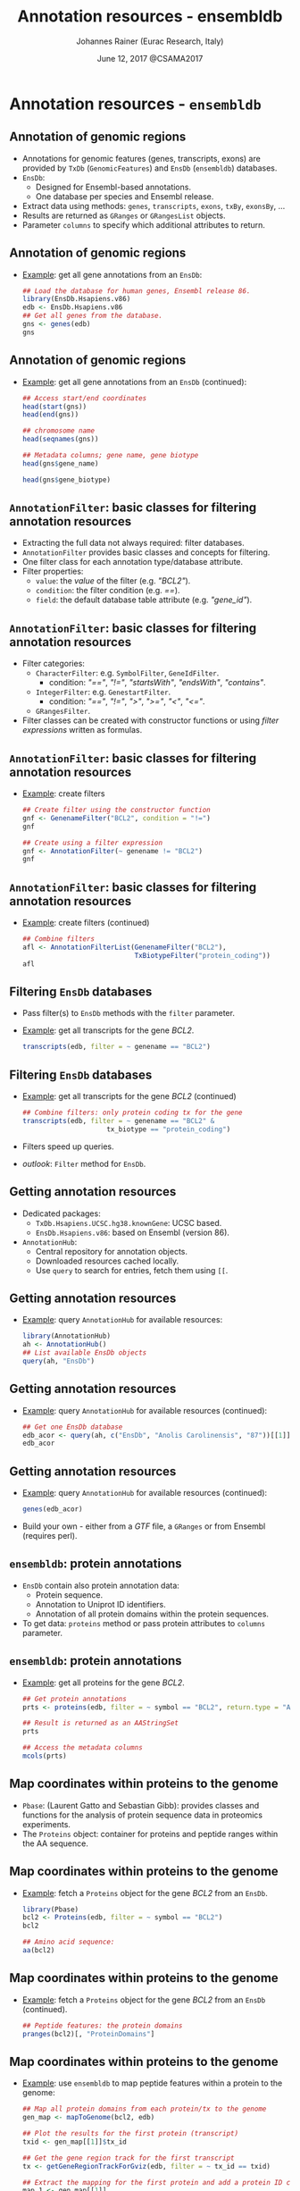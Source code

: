 #+TITLE: Annotation resources - ensembldb
#+AUTHOR: Johannes Rainer (Eurac Research, Italy)
#+EMAIL: email: johannes.rainer@eurac.edu, github/twitter: jotsetung
#+DATE: June 12, 2017 @CSAMA2017
#+LATEX_HEADER: \usepackage{parskip}
#+LATEX_HEADER: \usepackage{inconsolata}
#+LATEX_HEADER: \definecolor{lightgrey}{HTML}{F0F0F0}
#+LATEX_HEADER: \definecolor{edarkgrey}{HTML}{737a80}
#+LATEX_HEADER: \definecolor{solarizedlightbg}{HTML}{FCF4DC}
#+LATEX_HEADER: \makeatletter
#+LATEX_HEADER: \patchcmd{\@verbatim}
#+LATEX_HEADER:   {\verbatim@font}
#+LATEX_HEADER:   {\verbatim@font\scriptsize}
#+LATEX_HEADER:   {}{}
#+LATEX_HEADER: \makeatother
#+LATEX_HEADER: \let\oldtexttt\texttt%
#+LATEX_HEADER: \renewcommand{\texttt}[2][edarkgrey]{\textcolor{#1}{\ttfamily #2}}%
#+OPTIONS: ^:{} toc:nil
#+PROPERTY: header-args:R :exports code
#+PROPERTY: header-args:R :results silent
#+PROPERTY: header-args:R :session *CSAMA_ensembldb*
#+STARTUP: overview

#+LATEX_CLASS: beamer
#+LATEX_CLASS_OPTIONS: [presentation,smaller]
#+BEAMER_THEME: default
#+BEAMER_COLOR_THEME: eurac
#+BEAMER_INNER_THEME: circles
#+COLUMNS: %40ITEM %10BEAMER_env(Env) %9BEAMER_envargs(Env Args) %4BEAMER_col(Col) %10BEAMER_extra(Extra)
#+OPTIONS: toc:nil
#+OPTIONS: H:2
#+OPTIONS: email:t
#+OPTIONS: author:t

* Annotation resources - =ensembldb=

** Annotation of genomic regions

+ Annotations for genomic features (genes, transcripts, exons) are provided by
  =TxDb= (=GenomicFeatures=) and =EnsDb= (=ensembldb=) databases.
+ =EnsDb=:
  - Designed for Ensembl-based annotations.
  - One database per species and Ensembl release.
+ Extract data using methods: =genes=, =transcripts=, =exons=,
  =txBy=, =exonsBy=, ...
+ Results are returned as =GRanges= or =GRangesList= objects.
+ Parameter =columns= to specify which additional attributes to return.

** Annotation of genomic regions

+ _Example_: get all gene annotations from an =EnsDb=:
  #+BEGIN_SRC R :exports both :results output
    ## Load the database for human genes, Ensembl release 86.
    library(EnsDb.Hsapiens.v86)
    edb <- EnsDb.Hsapiens.v86
    ## Get all genes from the database.
    gns <- genes(edb)
    gns
  #+END_SRC

** Annotation of genomic regions

+ _Example_: get all gene annotations from an =EnsDb= (continued):
  #+BEGIN_SRC R :exports both :results output
    ## Access start/end coordinates
    head(start(gns))
    head(end(gns))
  #+END_SRC

  #+BEGIN_SRC R :exports both :results output
    ## chromosome name
    head(seqnames(gns))
  #+END_SRC

  #+BEGIN_SRC R :exports both :results output
    ## Metadata columns; gene name, gene biotype
    head(gns$gene_name)
  #+END_SRC
  #+BEGIN_SRC R :exports both :results output
    head(gns$gene_biotype)
  #+END_SRC


** =AnnotationFilter=: basic classes for filtering annotation resources

+ Extracting the full data not always required: filter databases.
+ =AnnotationFilter= provides basic classes and concepts for filtering.
+ One filter class for each annotation type/database attribute.
+ Filter properties:
  - =value=: the /value/ of the filter (e.g. /"BCL2"/).
  - =condition=: the filter condition (e.g. /==/).
  - =field=: the default database table attribute (e.g.  /"gene_id"/).

** =AnnotationFilter=: basic classes for filtering annotation resources

+ Filter categories:
  - =CharacterFilter=: e.g. =SymbolFilter=, =GeneIdFilter=.
    - condition: /"=="/, /"!="/, /"startsWith"/, /"endsWith"/, /"contains"/.
  - =IntegerFilter=: e.g. =GenestartFilter=.
    - condition: /"=="/, /"!="/, /">"/, /">="/, /"<"/, /"<="/.
  - =GRangesFilter=.
+ Filter classes can be created with constructor functions or using /filter
  expressions/ written as formulas.

** =AnnotationFilter=: basic classes for filtering annotation resources

+ _Example_: create filters
  #+BEGIN_SRC R :exports both :results output
    ## Create filter using the constructor function
    gnf <- GenenameFilter("BCL2", condition = "!=")
    gnf
  #+END_SRC

  #+BEGIN_SRC R :exports both :results output
    ## Create using a filter expression
    gnf <- AnnotationFilter(~ genename != "BCL2")
    gnf
  #+END_SRC

** =AnnotationFilter=: basic classes for filtering annotation resources

+ _Example_: create filters (continued)
  #+BEGIN_SRC R :exports both :results output
    ## Combine filters
    afl <- AnnotationFilterList(GenenameFilter("BCL2"),
                                TxBiotypeFilter("protein_coding"))
    afl
  #+END_SRC

** Filtering =EnsDb= databases

+ Pass filter(s) to =EnsDb= methods with the =filter= parameter.
+ _Example_: get all transcripts for the gene /BCL2/.
  #+BEGIN_SRC R :exports both :results output
    transcripts(edb, filter = ~ genename == "BCL2")
  #+END_SRC

** Filtering =EnsDb= databases

+ _Example_: get all transcripts for the gene /BCL2/ (continued)
  #+BEGIN_SRC R :exports both :results output
    ## Combine filters: only protein coding tx for the gene
    transcripts(edb, filter = ~ genename == "BCL2" &
                         tx_biotype == "protein_coding")
  #+END_SRC
+ Filters speed up queries.
+ /outlook/: =Filter= method for =EnsDb=.

** Getting annotation resources

+ Dedicated packages:
  - =TxDb.Hsapiens.UCSC.hg38.knownGene=: UCSC based.
  - =EnsDb.Hsapiens.v86=: based on Ensembl (version 86).
+ =AnnotationHub=:
  - Central repository for annotation objects.
  - Downloaded resources cached locally.
  - Use =query= to search for entries, fetch them using =[[=.

** Getting annotation resources

  - _Example_: query =AnnotationHub= for available resources:
    #+BEGIN_SRC R :exports both :results output
      library(AnnotationHub)
      ah <- AnnotationHub()
      ## List available EnsDb objects
      query(ah, "EnsDb")
    #+END_SRC

** Getting annotation resources

  - _Example_: query =AnnotationHub= for available resources (continued):
    #+BEGIN_SRC R :exports both :results output
      ## Get one EnsDb database
      edb_acor <- query(ah, c("EnsDb", "Anolis Carolinensis", "87"))[[1]]
      edb_acor
    #+END_SRC

** Getting annotation resources

  - _Example_: query =AnnotationHub= for available resources (continued):
    #+BEGIN_SRC R :exports both :results output
      genes(edb_acor)
    #+END_SRC
+ Build your own - either from a /GTF/ file, a =GRanges= or from Ensembl (requires
  perl).

** =ensembldb=: protein annotations

+ =EnsDb= contain also protein annotation data:
  - Protein sequence.
  - Annotation to Uniprot ID identifiers.
  - Annotation of all protein domains within the protein sequences.
+ To get data: =proteins= method or pass protein attributes to =columns= parameter.

** =ensembldb=: protein annotations

+ _Example_: get all proteins for the gene /BCL2/.
  #+BEGIN_SRC R :exports both :results output
    ## Get protein annotations
    prts <- proteins(edb, filter = ~ symbol == "BCL2", return.type = "AAStringSet")

    ## Result is returned as an AAStringSet
    prts
  #+END_SRC

  #+BEGIN_SRC R :exports both :results output
    ## Access the metadata columns
    mcols(prts)
  #+END_SRC

** Map coordinates within proteins to the genome

+ =Pbase=: (Laurent Gatto and Sebastian Gibb): provides classes and functions for
  the analysis of protein sequence data in proteomics experiments.
+ The =Proteins= object: container for proteins and peptide ranges within the AA
  sequence.

** Map coordinates within proteins to the genome

+ _Example_: fetch a =Proteins= object for the gene /BCL2/ from an =EnsDb=.
  #+BEGIN_SRC R :exports both :results output
    library(Pbase)
    bcl2 <- Proteins(edb, filter = ~ symbol == "BCL2")
    bcl2
  #+END_SRC

  #+BEGIN_SRC R :exports both :results output
    ## Amino acid sequence:
    aa(bcl2)
  #+END_SRC

** Map coordinates within proteins to the genome

+ _Example_: fetch a =Proteins= object for the gene /BCL2/ from an =EnsDb= (continued).
  #+BEGIN_SRC R :exports both :results output
    ## Peptide features: the protein domains
    pranges(bcl2)[, "ProteinDomains"]
  #+END_SRC

** Map coordinates within proteins to the genome

+ _Example_: use =ensembldb= to map peptide features within a protein to the genome:
  #+BEGIN_SRC R :exports code :results silent
    ## Map all protein domains from each protein/tx to the genome
    gen_map <- mapToGenome(bcl2, edb)

    ## Plot the results for the first protein (transcript)
    txid <- gen_map[[1]]$tx_id

    ## Get the gene region track for the first transcript
    tx <- getGeneRegionTrackForGviz(edb, filter = ~ tx_id == txid)

    ## Extract the mapping for the first protein and add a protein ID column
    map_1 <- gen_map[[1]]
    map_1$id <- names(map_1)

  #+END_SRC

** Map coordinates within proteins to the genome

  #+BEGIN_SRC R :exports both :results output graphics :file images/_proteins-plot.png :width 12 :height 8 :units cm :res 300 :pointsize 4
    plotTracks(list(GenomeAxisTrack(), GeneRegionTrack(tx, name = "tx"),
		    AnnotationTrack(map_1, groupAnnotation = "id", just.group = "above",
				    name = "Protein domains")),
	       transcriptAnnotation = "transcript")
  #+END_SRC

** Getting annotations for feature counting

+ _Example_: feature counting using =GenomicAlignments=' =summarizeOverlaps=:
  #+BEGIN_SRC R :exports both :results output
    ## Need a GRangesList of GRanges, one per gene.
    ## Get exons for all lincRNA genes.
    exns <- exonsBy(edb, filter = ~ gene_biotype == "lincRNA", by = "gene")
    exns
  #+END_SRC
+ For =Rsubread='s =featureCount= function: use the =toSAF= function.

** Plotting annotation data

+ =EnsDb= integrated into =ggbio=.
+ _Example_: use =ggbio= and =ensembldb= to plot a chromosomal region.
  #+BEGIN_SRC R :results output output graphics :file images/_ggbio-plot.png :exports both :width 12 :height 6 :units cm :res 300 :pointsize 4
    library(ggbio)
    ## Define the chromosomal region
    gr <- GRanges(seqnames = 18, ranges = IRanges(63123000, 63320300))
    autoplot(edb, GRangesFilter(gr), names.expr = "gene_name")
  #+END_SRC

** Plotting annotation data

+ =Gviz=: use the =getGeneRegionTrackForGviz=.
  #+BEGIN_SRC R :results output graphics :file images/_Gviz-plot.png :exports both :width 12 :height 6 :units cm :res 300 :pointsize 4
    library(Gviz)
    grt <- getGeneRegionTrackForGviz(edb, filter = ~ genename == "BCL2")
    plotTracks(list(GenomeAxisTrack(), GeneRegionTrack(grt)),
               transcriptAnnotation = "symbol")
  #+END_SRC

** =AnnotationDbi= integration

+ =EnsDb= databases support =keys=, =select=, =mapIds=.
+ Methods support passing filter expressions or filter objects with parameter =keys=.
+ _Example_: Retrieve all data for the gene /BCL2/:
  #+BEGIN_SRC R :exports both :results output
    head(select(edb, keys = ~ genename == "BCL2"))
  #+END_SRC

** Finally...

*Thank you for your attention!*
